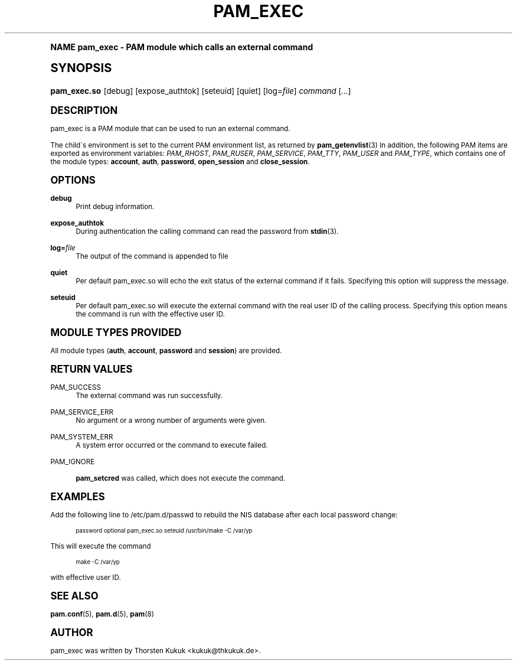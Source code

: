 .\"     Title: pam_exec
.\"    Author: [see the "AUTHOR" section]
.\" Generator: DocBook XSL Stylesheets v1.74.0 <http://docbook.sf.net/>
.\"      Date: 07/08/2010
.\"    Manual: Linux-PAM Manual
.\"    Source: Linux-PAM Manual
.\"  Language: English
.\"
.TH "PAM_EXEC" "8" "07/08/2010" "Linux-PAM Manual" "Linux\-PAM Manual"
.\" -----------------------------------------------------------------
.\" * (re)Define some macros
.\" -----------------------------------------------------------------
.\" ~~~~~~~~~~~~~~~~~~~~~~~~~~~~~~~~~~~~~~~~~~~~~~~~~~~~~~~~~~~~~~~~~
.\" toupper - uppercase a string (locale-aware)
.\" ~~~~~~~~~~~~~~~~~~~~~~~~~~~~~~~~~~~~~~~~~~~~~~~~~~~~~~~~~~~~~~~~~
.de toupper
.tr aAbBcCdDeEfFgGhHiIjJkKlLmMnNoOpPqQrRsStTuUvVwWxXyYzZ
\\$*
.tr aabbccddeeffgghhiijjkkllmmnnooppqqrrssttuuvvwwxxyyzz
..
.\" ~~~~~~~~~~~~~~~~~~~~~~~~~~~~~~~~~~~~~~~~~~~~~~~~~~~~~~~~~~~~~~~~~
.\" SH-xref - format a cross-reference to an SH section
.\" ~~~~~~~~~~~~~~~~~~~~~~~~~~~~~~~~~~~~~~~~~~~~~~~~~~~~~~~~~~~~~~~~~
.de SH-xref
.ie n \{\
.\}
.toupper \\$*
.el \{\
\\$*
.\}
..
.\" ~~~~~~~~~~~~~~~~~~~~~~~~~~~~~~~~~~~~~~~~~~~~~~~~~~~~~~~~~~~~~~~~~
.\" SH - level-one heading that works better for non-TTY output
.\" ~~~~~~~~~~~~~~~~~~~~~~~~~~~~~~~~~~~~~~~~~~~~~~~~~~~~~~~~~~~~~~~~~
.de1 SH
.\" put an extra blank line of space above the head in non-TTY output
.if t \{\
.sp 1
.\}
.sp \\n[PD]u
.nr an-level 1
.set-an-margin
.nr an-prevailing-indent \\n[IN]
.fi
.in \\n[an-margin]u
.ti 0
.HTML-TAG ".NH \\n[an-level]"
.it 1 an-trap
.nr an-no-space-flag 1
.nr an-break-flag 1
\." make the size of the head bigger
.ps +3
.ft B
.ne (2v + 1u)
.ie n \{\
.\" if n (TTY output), use uppercase
.toupper \\$*
.\}
.el \{\
.nr an-break-flag 0
.\" if not n (not TTY), use normal case (not uppercase)
\\$1
.in \\n[an-margin]u
.ti 0
.\" if not n (not TTY), put a border/line under subheading
.sp -.6
\l'\n(.lu'
.\}
..
.\" ~~~~~~~~~~~~~~~~~~~~~~~~~~~~~~~~~~~~~~~~~~~~~~~~~~~~~~~~~~~~~~~~~
.\" SS - level-two heading that works better for non-TTY output
.\" ~~~~~~~~~~~~~~~~~~~~~~~~~~~~~~~~~~~~~~~~~~~~~~~~~~~~~~~~~~~~~~~~~
.de1 SS
.sp \\n[PD]u
.nr an-level 1
.set-an-margin
.nr an-prevailing-indent \\n[IN]
.fi
.in \\n[IN]u
.ti \\n[SN]u
.it 1 an-trap
.nr an-no-space-flag 1
.nr an-break-flag 1
.ps \\n[PS-SS]u
\." make the size of the head bigger
.ps +2
.ft B
.ne (2v + 1u)
.if \\n[.$] \&\\$*
..
.\" ~~~~~~~~~~~~~~~~~~~~~~~~~~~~~~~~~~~~~~~~~~~~~~~~~~~~~~~~~~~~~~~~~
.\" BB/BE - put background/screen (filled box) around block of text
.\" ~~~~~~~~~~~~~~~~~~~~~~~~~~~~~~~~~~~~~~~~~~~~~~~~~~~~~~~~~~~~~~~~~
.de BB
.if t \{\
.sp -.5
.br
.in +2n
.ll -2n
.gcolor red
.di BX
.\}
..
.de EB
.if t \{\
.if "\\$2"adjust-for-leading-newline" \{\
.sp -1
.\}
.br
.di
.in
.ll
.gcolor
.nr BW \\n(.lu-\\n(.i
.nr BH \\n(dn+.5v
.ne \\n(BHu+.5v
.ie "\\$2"adjust-for-leading-newline" \{\
\M[\\$1]\h'1n'\v'+.5v'\D'P \\n(BWu 0 0 \\n(BHu -\\n(BWu 0 0 -\\n(BHu'\M[]
.\}
.el \{\
\M[\\$1]\h'1n'\v'-.5v'\D'P \\n(BWu 0 0 \\n(BHu -\\n(BWu 0 0 -\\n(BHu'\M[]
.\}
.in 0
.sp -.5v
.nf
.BX
.in
.sp .5v
.fi
.\}
..
.\" ~~~~~~~~~~~~~~~~~~~~~~~~~~~~~~~~~~~~~~~~~~~~~~~~~~~~~~~~~~~~~~~~~
.\" BM/EM - put colored marker in margin next to block of text
.\" ~~~~~~~~~~~~~~~~~~~~~~~~~~~~~~~~~~~~~~~~~~~~~~~~~~~~~~~~~~~~~~~~~
.de BM
.if t \{\
.br
.ll -2n
.gcolor red
.di BX
.\}
..
.de EM
.if t \{\
.br
.di
.ll
.gcolor
.nr BH \\n(dn
.ne \\n(BHu
\M[\\$1]\D'P -.75n 0 0 \\n(BHu -(\\n[.i]u - \\n(INu - .75n) 0 0 -\\n(BHu'\M[]
.in 0
.nf
.BX
.in
.fi
.\}
..
.\" -----------------------------------------------------------------
.\" * set default formatting
.\" -----------------------------------------------------------------
.\" disable hyphenation
.nh
.\" disable justification (adjust text to left margin only)
.ad l
.\" -----------------------------------------------------------------
.\" * MAIN CONTENT STARTS HERE *
.\" -----------------------------------------------------------------
.SH "Name"
pam_exec \- PAM module which calls an external command
.SH "Synopsis"
.fam C
.HP \w'\fBpam_exec\&.so\fR\ 'u
\fBpam_exec\&.so\fR [debug] [expose_authtok] [seteuid] [quiet] [log=\fIfile\fR] \fIcommand\fR [\fI\&.\&.\&.\fR]
.fam
.SH "DESCRIPTION"
.PP
pam_exec is a PAM module that can be used to run an external command\&.
.PP
The child\'s environment is set to the current PAM environment list, as returned by
\fBpam_getenvlist\fR(3)
In addition, the following PAM items are exported as environment variables:
\fIPAM_RHOST\fR,
\fIPAM_RUSER\fR,
\fIPAM_SERVICE\fR,
\fIPAM_TTY\fR,
\fIPAM_USER\fR
and
\fIPAM_TYPE\fR, which contains one of the module types:
\fBaccount\fR,
\fBauth\fR,
\fBpassword\fR,
\fBopen_session\fR
and
\fBclose_session\fR\&.
.SH "OPTIONS"
.PP
.PP
\fBdebug\fR
.RS 4
Print debug information\&.
.RE
.PP
\fBexpose_authtok\fR
.RS 4
During authentication the calling command can read the password from
\fBstdin\fR(3)\&.
.RE
.PP
\fBlog=\fR\fB\fIfile\fR\fR
.RS 4
The output of the command is appended to
\FCfile\F[]
.RE
.PP
\fBquiet\fR
.RS 4
Per default pam_exec\&.so will echo the exit status of the external command if it fails\&. Specifying this option will suppress the message\&.
.RE
.PP
\fBseteuid\fR
.RS 4
Per default pam_exec\&.so will execute the external command with the real user ID of the calling process\&. Specifying this option means the command is run with the effective user ID\&.
.RE
.SH "MODULE TYPES PROVIDED"
.PP
All module types (\fBauth\fR,
\fBaccount\fR,
\fBpassword\fR
and
\fBsession\fR) are provided\&.
.SH "RETURN VALUES"
.PP
.PP
PAM_SUCCESS
.RS 4
The external command was run successfully\&.
.RE
.PP
PAM_SERVICE_ERR
.RS 4
No argument or a wrong number of arguments were given\&.
.RE
.PP
PAM_SYSTEM_ERR
.RS 4
A system error occurred or the command to execute failed\&.
.RE
.PP
PAM_IGNORE
.RS 4

\fBpam_setcred\fR
was called, which does not execute the command\&.
.RE
.SH "EXAMPLES"
.PP
Add the following line to
\FC/etc/pam\&.d/passwd\F[]
to rebuild the NIS database after each local password change:
.sp
.if n \{\
.RS 4
.\}
.fam C
.ps -1
.nf
.if t \{\
.sp -1
.\}
.BB lightgray adjust-for-leading-newline
.sp -1

        password optional pam_exec\&.so seteuid /usr/bin/make \-C /var/yp
      
.EB lightgray adjust-for-leading-newline
.if t \{\
.sp 1
.\}
.fi
.fam
.ps +1
.if n \{\
.RE
.\}
.sp
This will execute the command
.sp
.if n \{\
.RS 4
.\}
.fam C
.ps -1
.nf
.BB lightgray
make \-C /var/yp
.EB lightgray
.fi
.fam
.ps +1
.if n \{\
.RE
.\}
.sp
with effective user ID\&.
.SH "SEE ALSO"
.PP

\fBpam.conf\fR(5),
\fBpam.d\fR(5),
\fBpam\fR(8)
.SH "AUTHOR"
.PP
pam_exec was written by Thorsten Kukuk <kukuk@thkukuk\&.de>\&.
